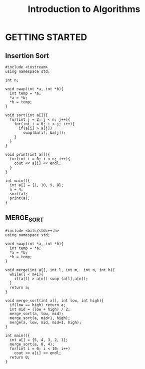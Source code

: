 #+TITLE: Introduction to Algorithms

* GETTING STARTED
** Insertion Sort
#+BEGIN_SRC c++
  #include <iostream>
  using namespace std;

  int n;

  void swap(int *a, int *b){
    int temp = *a;
    ,*a = *b;
    ,*b = temp;
  }

  void sort(int a[]){
    for(int j = 2; j < n; j++){
      for(int i = 0; i < j; i++){
        if(a[i] > a[j])
          swap(&a[i], &a[j]);
      }
    }
  }

  void print(int a[]){
    for(int i = 0; i < n; i++){
      cout << a[i] << endl;
    }
  }

  int main(){
    int a[] = {1, 10, 9, 8};
    n = 4;
    sort(a);
    print(a);
  }
#+END_SRC

** MERGE_SORT
#+BEGIN_SRC c++
  #include <bits/stdc++.h>
  using namespace std;

  void swap(int *a, int *b){
    int temp = *a;
    ,*a = *b;
    ,*b = temp;
  }

  void merge(int a[], int l, int m,  int n, int h){
    while(l < m+1){
      if(a[l] > a[n]) swap (a[l],a[n]);
    }
    return a;
  }

  void merge_sort(int a[], int low, int high){
    if(low == high) return a;
    int mid = (low + high) / 2;
    merge_sort(a, low, mid);
    merge_sort(a, mid+1, high);
    merge(a, low, mid, mid+1, high);
  }

  int main(){
    int a[] = {5, 4, 3, 2, 1};
    merge_sort(a, 0, 4);
    for(int i = 0; i < 10; i++)
      cout << a[i] << endl;
    return 0;
  }
#+END_SRC
